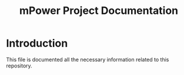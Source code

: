 #+TITLE: mPower Project Documentation

* Introduction
:PROPERTIES:
:CUSTOM_ID: s1
:END:

This file is documented all the necessary information related to this
repository.

